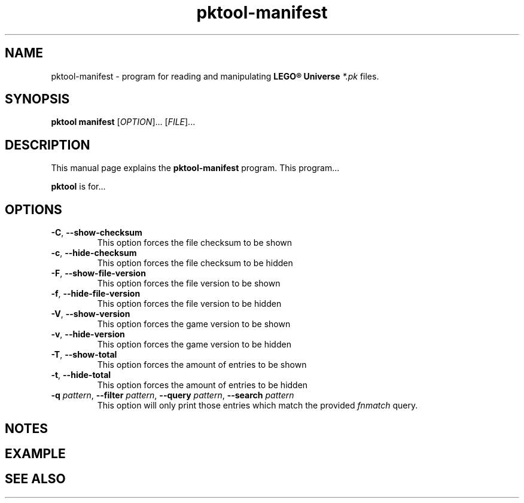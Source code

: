.TH pktool-manifest 1 "April 24, 2018" "" "PK-Tool Manifest"

.SH NAME
pktool-manifest \- program for reading and manipulating
.B LEGO® Universe
.I *.pk
files.

.SH SYNOPSIS
.B pktool manifest
[\fIOPTION\fR]... [\fIFILE\fR]...
.br

.SH DESCRIPTION
This manual page explains the
.B pktool-manifest
program. This program...
.PP
\fBpktool\fP is for...

.SH OPTIONS
.TP
.BR \-C ", " \-\-show\-checksum
This option forces the file checksum to be shown
.TP
.BR \-c ", " \-\-hide\-checksum
This option forces the file checksum to be hidden
.TP
.BR \-F ", " \-\-show\-file\-version
This option forces the file version to be shown
.TP
.BR \-f ", " \-\-hide\-file\-version
This option forces the file version to be hidden
.TP
.BR \-V ", " \-\-show\-version
This option forces the game version to be shown
.TP
.BR \-v ", " \-\-hide\-version
This option forces the game version to be hidden
.TP
.BR \-T ", " \-\-show\-total
This option forces the amount of entries to be shown
.TP
.BR \-t ", " \-\-hide\-total
This option forces the amount of entries to be hidden
.TP
\fB\-q \fIpattern\fR, \fB\-\-filter\fR \fIpattern\fR, \fB\-\-query \fIpattern\fR, \fB\-\-search \fIpattern\fR
This option will only print those entries which match the provided \fIfnmatch\fR query.

.SH NOTES

.SH EXAMPLE

.SH "SEE ALSO"
